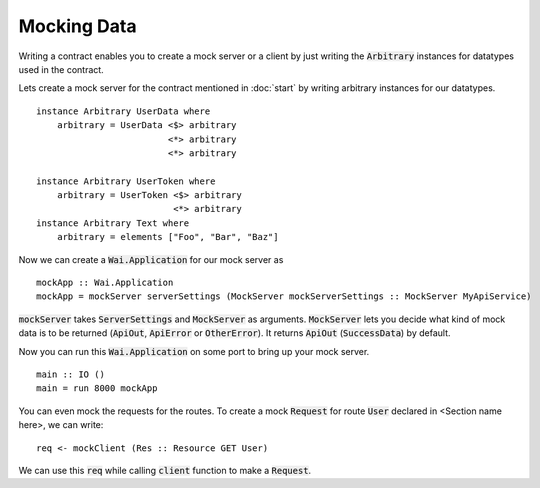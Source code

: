 Mocking Data
============

Writing a contract enables you to create a mock server or a client by just
writing the :code:`Arbitrary` instances for datatypes used in the contract.

Lets create a mock server for the contract mentioned in :doc:`start` by writing arbitrary instances for our datatypes. ::

    instance Arbitrary UserData where
        arbitrary = UserData <$> arbitrary
                             <*> arbitrary
                             <*> arbitrary

    instance Arbitrary UserToken where
        arbitrary = UserToken <$> arbitrary
                              <*> arbitrary
    instance Arbitrary Text where
        arbitrary = elements ["Foo", "Bar", "Baz"]

Now we can create a :code:`Wai.Application` for our mock server as ::

    mockApp :: Wai.Application
    mockApp = mockServer serverSettings (MockServer mockServerSettings :: MockServer MyApiService)

:code:`mockServer` takes :code:`ServerSettings` and :code:`MockServer` as arguments.
:code:`MockServer` lets you decide what kind of mock data is to be returned
(:code:`ApiOut`, :code:`ApiError` or :code:`OtherError`). It returns :code:`ApiOut`
(:code:`SuccessData`) by default.

Now you can run this :code:`Wai.Application` on some port to bring up your mock
server. ::

    main :: IO ()
    main = run 8000 mockApp

You can even mock the requests for the routes. To create a mock :code:`Request`
for route :code:`User` declared in <Section name here>, we can write: ::

    req <- mockClient (Res :: Resource GET User)

We can use this :code:`req` while calling :code:`client` function to make a
:code:`Request`.
